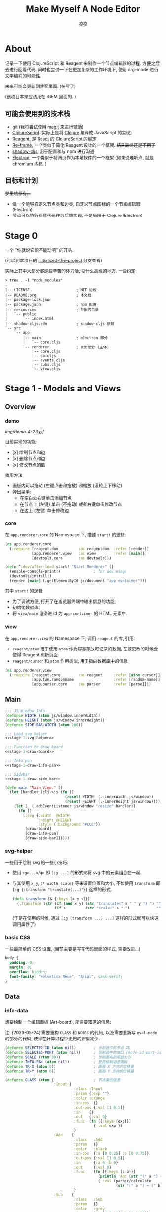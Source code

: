 #+title: Make Myself A Node Editor
#+author: 凉凉
* About
记录一下使用 ClojureScript 和 Reagent 来制作一个节点编辑器的过程.
方便之后去进行回看代码. 同时也尝试一下在更加复杂的工作环境下,
使用 org-mode 进行文学编程的可能性.

未来可能会更新到博客里面. (在写了)

(该项目本来应该用在 iGEM 里面的. )

** 可能会使用到的技术栈
+ git (我将尝试使用 [[https://magit.vc][magit]] 来进行辅助)
+ [[https://clojurescript.org][ClojureScript]] (实际上是将 [[https://clojure.org][Clojure]] 编译成 JavaScript 的实现)
+ [[https://reagent-project.github.io][Reagent]], 是 [[https://react.dev][React]] 的 ClojureScript 的绑定
+ [[https://github.com/day8/re-frame][Re-frame]], 一个类似于简化 Reagent 设计的一个框架.
  +结果最终还是不用了+
+ [[https://github.com/thheller/shadow-cljs][shadow-cljs]], 用于配置和与 npm 进行沟通
+ [[https://www.electronjs.org][Electron]], 一个类似于将网页作为本地软件的一个框架
  (如果说难听点, 就是 chromium 内核. )

** 目标和计划
+梦里啥都有...+

+ 做一个能够自定义节点类和边类, 自定义节点图标的一个节点编辑器 (Electron)
+ 节点可以执行任意代码作为后端实现, 不是局限于 Clojure (Electron)

* Stage 0
一个 "你就说它能不能动吧" 的开头.

(可以到本项目的 [[https://github.com/li-yiyang/write-myself-a-node-editor/tree/initialized-the-project][initialized-the-project]] 分支查看)

实际上其中大部分都是些辛苦的体力活, 没什么高级的地方.
一些约定:

#+begin_src shell
  > tree . -I "node_modules"
  .
  |-- LICENSE                     ; MIT 协议
  |-- README.org                  ; 本文档
  |-- package-lock.json
  |-- package.json                ; npm 配置
  |-- rescources                  ; 导出的目录
  |   `-- public
  |       `-- index.html
  |-- shadow-cljs.edn             ; shadow-cljs 依赖
  `-- src
      `-- app
          |-- main                ; electron 部分
          |   `-- core.cljs
          `-- renderer            ; 页面部分 (主体)
              |-- core.cljs
              |-- db.cljs
              |-- events.cljs
              |-- subs.cljs
              `-- view.cljs
#+end_src

* Stage 1 - Models and Views
** Overview
*** demo
#+caption: A very simple Demo
[[img/demo-4-23.gif]]

目前实现的功能:
+ [x] 绘制节点和边
+ [x] 删除节点和边
+ [x] 修改节点的值

使用方法:
+ 画板内可以拖动 (左键点击和拖放) 和缩放 (滚轮上下移动)
+ 弹出菜单:
  + 在空白处右键单击添加节点
  + 在节点上 (左键) 单击 (不拖动) 或者右键单击修改节点
  + 在边上 (左键) 单击修改边
*** core
在 =app.renderer.core= 的 Namespace 下,
描述 =start!= 的逻辑:

#+begin_src clojure :tangle src/app/renderer/core.cljs
  (ns app.renderer.core
    (:require [reagent.dom         :as reagentdom  :refer [render]]
              [app.renderer.view   :as view        :refer [main]]
              [devtools.core       :as devtools]))

  (defn ^:dev/after-load start! "Start Renderer" []
    (enable-console-print!)               ; for dev usage
    (devtools/install!)
    (render [main] (.getElementById js/document "app-container")))
#+end_src

其中 =start!= 的逻辑:
+ 为了调试方便, 打开了在游览器终端中输出信息的功能;
+ 初始化数据库;
+ 将 =view/main= 渲染进 id 为 =app-container= 的 HTML 元素中. 

*** view
在 =app.renderer.view= 的 Namespace 下,
调用 =reagent= 的库, 引用:
+ =reagent/atom= 用于使用 =atom= 作为容器存放可记录的数据,
  在被更改的时候会使得 Reagent 刷新页面.
+ =reagent/cursor= 和 =atom= 作用类似,
  用于指向数据库中的信息.

#+name: stage-1-namespace
#+begin_src clojure :noweb yes :tangle src/app/renderer/view.cljs
  (ns app.renderer.view
    (:require [reagent.core        :as reagent     :refer [atom cursor]]
              [app.fun.randomname                  :refer [random-name]]
              [app.parser.core     :as parser      :refer [parse]]))
#+end_src

** Main
#+name: stage-1-main
#+begin_src clojure :noweb yes :tangle src/app/renderer/view.cljs
  ;;; JS Window Info
  (defonce WIDTH (atom js/window.innerWidth))
  (defonce HEIGHT (atom js/window.innerHeight))
  (defonce SIDE-BAR-WIDTH (atom 200))

  ;;; Load svg helper
  <<stage-1-svg-helper>>

  ;;; Function to draw board
  <<stage-1-draw-board>>

  ;;; Info pan
  <<stage-1-draw-info-pan>>

  ;;; Sidebar
  <<stage-1-draw-side-bar>>

  (defn main "Main View." []
    (let [handler (clj->js (fn []
                             (reset! WIDTH  (.-innerWidth js/window))
                             (reset! HEIGHT (.-innerHeight js/window))))]
      (let [_ (.addEventListener js/window "resize" handler)]
        (fn []
          [:svg {:width  @WIDTH
                 :height @HEIGHT
                 :style {:background "#CCC"}}
           [draw-board]
           [draw-info-pan]
           [draw-side-bar]]))))
#+end_src

*** svg-helper
一些用于绘制 svg 的一些小技巧:
+ 使用 =<g>...</g>= 即 =[:g ...]= 的形式来将 svg 中的元素组合在一起.
+ 与其使用 =x=, =y=, =(* width scale)= 等来设置位置和大小,
  不如使用 =transform= 即 =[:g {:transform "translate(...)"}]= 这样的形式. 

  #+name: stage-1-svg-helper
  #+begin_src clojure :tangle no
    (defn transform [& {:keys [x y s]}]
      {:transform (str (if (and x y) (str "translate(" x " " y ") ") "")
                       (if s         (str "scale(" s ")")            ""))})
  #+end_src

  (于是在使用的时候, 通过 =[:g (transform ...) ...]= 这样的形式就可以快速调用属性了)
  
*** basic CSS
一些最简单的 CSS 设置, (目前主要是写在代码里面的样式, 需要改进...)

#+begin_src css :tangle rescources/public/css/main.css
  body {
    padding: 0;
    margin: 0;
    overflow: hidden;
    font-family: "Helvetica Neue", "Arial", sans-serif;
  }
#+end_src

** Data
*** info-data
想要绘制一个编辑画板 (Art-board), 所需要知道的信息:

注: [2023-05-24] 需要重构 =CLASS= 和 =NODES= 的代码,
以及需要重新写 =eval-node= 的部分的代码,
使得在计算过程中无用的开销减少. 

#+name: stage-1-draw-board-info
#+begin_src clojure :noweb yes :tangle no
  (defonce SELECTED-ID (atom nil))        ; 当前选中的节点 ID
  (defonce SELECTED-PORT (atom nil))      ; 当前选中的端口 [node-id port-id]
  (defonce SCALE (atom 30))               ; 当前画布的缩放大小
  (defonce INFO-PAN (atom nil))           ; 是否绘制消息面板
  (defonce TR-X (atom 0))                 ; 画板 X 方向的位移量
  (defonce TR-Y (atom 0))                 ; 画板 Y 方向的位移量

  (defonce CLASS (atom {                  ; 节点类的信息
                        :Input {
                                 :class :Input
                                 :param {:exp ""}
                                 :color :orange
                                 :in-pos  {}
                                 :out-pos {:val [1 0.5]}
                                 :in    {}
                                 :out   {:val 0}
                                 :func  (fn [{:keys [exp]}]
                                          { :val exp })
                                 }
                        :Add    {
                                 :class   :Add
                                 :param   {}
                                 :color   :black
                                 :in-pos  {:a [0 0.25] :b [0 0.75]}
                                 :out-pos {:val [1 0.5]}
                                 :in      {:a 0 :b 0}
                                 :out     {:val 0}
                                 :func    (fn [{:keys [a b]}]
                                            (println 'Add (str "(" a ") + (" b ")"))
                                            { :val (parser/calculate
                                                    (str "(" a ") + (" b ")")) })
                                 }
                        :Sub    {
                                 :class   :Sub
                                 :param   {}
                                 :color   :grey
                                 :in-pos  {:a [0 0.25] :b [0 0.75]}
                                 :out-pos {:val [1 0.5]}
                                 :in      {:a 0 :b 0}
                                 :out     {:val 0}
                                 :func    (fn [{:keys [a b]}]
                                            {:val (parser/calculate
                                                   (str "(" a ") + (" b ")"))})
                                 }
                        :Out    {
                                 :class   :Out
                                 :param   {}
                                 :color   :black
                                 :in-pos  {:a [0 0.5]}
                                 :out-pos {}
                                 :in      {:a nil}
                                 :out     {}
                                 :func    (fn [{:keys [a]}]
                                            (println a)
                                            {})}
                        }))

  (defonce NODES (atom {}))               ; 储存节点信息
  (defonce ARCS  (atom #{}))              ; 储存边信息

  (defonce DRAWED-NODES (atom '()))       ; 绘制的节点结果
  (defonce DRAWED-ARCS  (atom '()))       ; 绘制的边结果

  <<stage-1-draw-info-data>>
#+end_src

(注: 为了方便区分, 这里将外头定义的变量都使用大写来标识. )

*** data-manipulate
以及数据的处理和操作

#+name: stage-1-draw-info-data
#+begin_src clojure :noweb yes :tangle no
  ;;; Add/Delete Arcs
  <<stage-1-arc-add-delete>>

  ;;; Add/Delete Node
  <<stage-1-node-add-delete>>

  ;;; Node Evaluate
  <<stage-2-eval-node>>
#+end_src

+ 节点边增加, 删除, 以及查找

  目前对于边的存储的方式, 使用一个长度为 4 的 vector 来进行储存.
  每个边的节点储存形式如下 =[from-node from-port to-node to-port]=.
  =ARCS= 为一个存放 set 的 atom, 使得边的储存是唯一的,
  即两个节点之间不会有平行线. 

  #+name: stage-1-arc-add-delete
  #+begin_src clojure :noweb yes :tangle no
    ;;; Delete arc by [from-node from-port to-node to-port]
    <<stage-1-delete-arc>>

    ;;; Find arc(s) by {:from-node ... :from-port ... ...}
    <<stage-1-find-arc>>

    ;;; Add arc by [from-node from-port to-node to-port]
    <<stage-1-add-arc>>
  #+end_src
  + 边的删除

    #+name: stage-1-delete-arc
    #+begin_src clojure :tangle no
      (defn delete-arc [from-node from-port to-node to-port]
        (swap! ARCS disj [from-node from-port to-node to-port]))
    #+end_src

    使用 [[https://cljs.github.io/api/cljs.core/disj][=disj=]] 方法从 =ARCS= 中删除边.
  + 边的查找

    #+name: stage-1-find-arc
    #+begin_src clojure :tangle no
      (defn find-arc [{:keys [from-node from-port to-node to-port]}]
        (filter (fn [[f-n f-p t-n t-p]]
                  (and (or (nil? from-node) (= from-node f-n))
                       (or (nil? from-port) (= from-port f-p))
                       (or (nil? to-node)   (= to-node   t-n))
                       (or (nil? to-port)   (= to-port   t-p))))
                @ARCS ))
    #+end_src

    使用 [[https://cljs.github.io/api/cljs.core/filter][=filter=]] 方法从 =ARCS= 中筛选符合条件的边, 通过四个关键词进行限定匹配. 
  + 边的增加

    #+name: stage-1-add-arc
    #+begin_src clojure :tangle no
      (defn add-arc [from-node from-port to-node to-port]
        (cond
          (and (get-in @NODES [from-node :out-pos from-port])
               (get-in @NODES [to-node   :in-pos  to-port]))
          (do
            (doall (for [[f-n f-p t-n t-p] (find-arc {:to-node to-node
                                                      :to-port to-port})]
                     (delete-arc f-n f-p t-n t-p)))
            (swap! ARCS conj [from-node from-port to-node to-port]))

          (and (get-in @NODES [from-node :in-pos  from-port])
               (get-in @NODES [to-node   :out-pos to-port]))
          (do
            (doall (for [[f-n f-p t-n t-p] (find-arc {:to-node from-node
                                                      :to-port from-port})]
                     (delete-arc f-n f-p t-n t-p)))
            (swap! ARCS conj [to-node to-port from-node from-port]))))
    #+end_src

    在添加节点前进行判断, 检测出入节点 (因为边的逻辑是 =from -> to= 的有向边);
    而为了使得不会存在一个入点存在多条边同时进入, 在添加前先删除所有的其他入边.

    于是目前一个端口可以对应多个出边, 但是只能有一个入边. 
+ 节点增加和删除
  
  #+name: stage-1-node-add-delete
  #+begin_src clojure :noweb yes :tangle no
    ;;; Delete Node
    <<stage-1-del-node>>

    ;;; Add Node
    <<stage-1-add-node>>
  #+end_src

  + 节点的删除

    #+name: stage-1-del-node
    #+begin_src clojure :tangle no
      (defn del-node [id]
        ;; delete in arcs
        (doseq [[from-node from-port to-node to-port] (find-arc {:from-node id})]
          (delete-arc from-node from-port to-node to-port))

        ;; delete out arcs
        (doseq [[from-node from-port to-node to-port] (find-arc {:to-node id})]
          (delete-arc from-node from-port to-node to-port))

        ;; delete the node
        (swap! NODES dissoc id))
    #+end_src
    + 首先删除所有的出/入边
    + 然后删除对应的节点
  + 节点的增加

    #+name: stage-1-add-node
    #+begin_src clojure
      (defn add-node [& {:keys [name type x y]}]
        (let [id (random-uuid)
              {:keys [param in out func
                      in-pos out-pos color]} (@CLASS type)]
          (swap! NODES assoc id {:class type
                                 :name  name
                                 :param param
                                 :pos-x x
                                 :pos-y y
                                 :in    in
                                 :out   out
                                 :in-pos  in-pos
                                 :out-pos out-pos
                                 :color   color})))
    #+end_src
  + =random-name= 之后会加入自动生成一个随机名字的函数
    +(属于是传统艺能了, 可以看看我计科导作业 [[https://github.com/li-yiyang/CARDs][CARDs]] 的 motto 的生成)+

    #+begin_html
    <details><summary></summary>
    #+end_html

    #+begin_src clojure :tangle src/app/fun/randomname.cljs
      (ns app.fun.randomname
        (:require [clojure.string :as string :refer [join]]))

      (def data
        {:name [:adj :noun]
         :adj  [["super" "ultra" "pro" "surprising"]]
         :noun [["node" "point" "port"]]})

      (defn pick-random [vec]
        (nth vec (.floor js/Math (rand (count vec)))))

      (defn random-name
        ([] (random-name :name 0))
        ([terminal depth]
         (let [read (data terminal)]
           (if (or (nil? read)
                   (> depth 10))
             (str terminal)
             (join "-" (for [item read]
                         (cond
                           (keyword? item) (random-name item (+ 1 depth))
                           (vector? item)  (random-name (pick-random item) (+ 1 depth))
                           :else item)))))))
    #+end_src

    + 之后需要增加更多的 =data=
    + 不过在生产中可能需要去掉... 做着玩了属于是

    #+begin_html
    </details>
    #+end_html

** Draw Board
*** Overview
绘制的整体框架如下:

#+name: stage-1-draw-board
#+begin_src clojure :noweb yes :tangle no
  ;;; Info and Data
  <<stage-1-draw-board-info>>

  ;;; Nodes
  <<stage-1-draw-node>>

  ;;; Art-board
  <<stage-1-draw-art-board>>

  (defn draw-board []
    (let [nodes DRAWED-NODES]
      (fn []
        [draw-artboard
         ^{:key :draw-arcs} [draw-arcs]
         ^{:key :draw-nodes} [draw-nodes]])))
#+end_src

其中的框架具体内容如下:

*** art-board
绘制 Art-board (作为主要的入口), 大致逻辑如下:
+ 绘制一个蒙版和背景并将蒙版叠在背景上 =rect=
+ 当背景被拖动的时候, 响应拖动事件和鼠标落下的事件
+ 绘制其他的主体
  
#+name: stage-1-draw-art-board
#+begin_src clojure :tangle no
  (defn draw-artboard [& nodes]
    ;; local closure variable
    (let [dragging? (atom false)]
      ;; predefine functions
      (let [resize-artboard  (fn [mouse]
                               (.stopPropagation mouse)
                               (reset!
                                SCALE
                                (max 10 (min 100 (+ (* 0.05 mouse.deltaY) @SCALE)))))
            start-artboard   (fn [mouse]
                               (.stopPropagation mouse)
                               (reset! SELECTED-PORT nil)
                               (condp = mouse.button
                                 0 (do
                                     (reset! INFO-PAN nil)
                                     (reset! dragging? true))
                                 2 (do
                                     (reset! INFO-PAN  {:x mouse.clientX
                                                        :y mouse.clientY
                                                        :type :add}))
                                 nil))
            moving-artboard  (fn [mouse]
                               (.stopPropagation mouse)
                               (when @dragging?
                                 (reset! TR-X (+ @TR-X mouse.movementX))
                                 (reset! TR-Y (+ @TR-Y mouse.movementY))))
            stop-artboard    (fn [mouse]
                               (reset! dragging? false))]
        (fn [node]
          [:g
           ;; Mask
           [:mask#art-board-background-mask
            [:rect {:width  (- @WIDTH @SIDE-BAR-WIDTH (* 3 10))
                    :height (- @HEIGHT 20)
                    :fill   :white
                    :stroke :black
                    :stroke-width 3}]]
           ;; Artboard
           [:g {:transform "translate(10 10)"}
            ;; background
            [:rect {:width  (- @WIDTH @SIDE-BAR-WIDTH (* 3 10))
                    :height (- @HEIGHT 20)
                    :fill   :white
                    :stroke :black
                    :stroke-width 3
                    :on-wheel       resize-artboard
                    :on-mouse-down  start-artboard
                    :on-mouse-move  moving-artboard
                    :on-mouse-leave stop-artboard
                    :on-mouse-up    stop-artboard}]
            ;; nodes
            [:g {:mask "url(#art-board-background-mask)"}
             [:g (transform :x @TR-X :y @TR-Y :s @SCALE)
              nodes]]]]))))
#+end_src

其中有一个两层的let函数分别用于声明所用的变量闭包以及内部使用的函数.
(关于为什么提前定义内部使用的函数这是为了防止在之后重新绘制节点的时候,
这是为了防止每次都需要重新执行并计算函数而浪费性能. ) 

*** draw-node-arc
绘制节点的边  
+ 绘制边的方式为一根 Bessel 曲线

#+name: stage-1-draw-node-arc  
#+begin_src clojure :tangle no
  (defn draw-node-arc [{:keys [x1 y1 x2 y2 info]}]
    (let [select-arc (fn [info mouse]
                       (reset! INFO-PAN {:x mouse.clientX
                                         :y mouse.clientY
                                         :type :arc
                                         :info info}))]
     (fn [{:keys [x1 y1 x2 y2]}]
       (let [weight (min 6 (* 0.1 (abs (- y2 y1)) (max 8 (abs (- x2 x1)))))]
         [:path {:d (str "M" x1 " " y1 " "
                         "C" (+ x1 weight) " " y1 ", "
                         (- x2 weight) " " y2 ", "
                         x2 " " y2)
                 :stroke :grey
                 :stroke-width 0.12
                 :fill :none
                 :on-click #(select-arc info %)}]))))

  (defn draw-arcs []
    (fn []
      [:g
       (doall
        (for [[from-node from-port to-node to-port] @ARCS]
          (let [x1 @(cursor NODES [from-node :pos-x])
                y1 @(cursor NODES [from-node :pos-y])
                x2 @(cursor NODES [to-node :pos-x])
                y2 @(cursor NODES [to-node :pos-y])
                [dx1 dy1] @(cursor NODES [from-node :out-pos from-port])
                [dx2 dy2] @(cursor NODES [to-node   :in-pos  to-port])]
            ^{:key (str "arc-" from-node from-port to-node to-port)}
            [draw-node-arc {:x1 (+ x1 dx1) :y1 (+ y1 dy1)
                            :x2 (+ x2 dx2) :y2 (+ y2 dy2)
                            :info [from-node from-port to-node to-port]}])))]))
#+end_src

*** draw-node
绘制节点

+ 整体
  #+name: stage-1-draw-node
  #+begin_src clojure :noweb yes :tangle no
    ;;; Draw nodes
    <<stage-1-draw-node-arc>>
    <<stage-1-draw-node-port>>
    <<stage-1-draw-node-body>>

    (defn draw-node [id node]
      (fn []
        (let [x (get-in @NODES [id :pos-x])
              y (get-in @NODES [id :pos-y])]
          [:g
           ;; draw body
           ^{:key (str id "body")} [draw-node-body id {:x x :y y}]

           ;; draw in port
           (for [[port [dx dy]] (node :in-pos)]
             ^{:key (str id "in" port)} [draw-node-port {:id   id
                                                         :port port
                                                         :x    (+ x dx)
                                                         :y    (+ y dy)}])

           ;; draw out port
           (for [[port [dx dy]] (node :out-pos)]
             ^{:key (str id "out" port)} [draw-node-port {:id   id
                                                          :port port
                                                          :x    (+ x dx)
                                                          :y    (+ y dy)}])])))

    (defn draw-nodes []
      (fn []
        [:g
         (for [[id node] @NODES]
          ^{:key (str "node" id)} [draw-node id node])]))
  #+end_src
+ 绘制节点主体
  
  #+name: stage-1-draw-node-body
  #+begin_src clojure :tangle no
    (defn draw-node-body [id {:keys [x y]}]
      (let [node-moved (atom false)]
        (let [start-move (fn [node mouse]
                           (condp = mouse.button
                             0 (do          ; left click: MOVE NODE
                                 (reset! node-moved false)
                                 (reset! INFO-PAN nil)
                                 (reset! SELECTED-ID node))
                             2 (do          ; right click: OPEN INFO-PAN
                                 (reset! INFO-PAN {:x mouse.clientX
                                                   :y mouse.clientY
                                                   :type :node
                                                   :info node}))
                             '()))
              move-node  (fn [id mouse]
                           (when (= id @SELECTED-ID)
                             (reset! node-moved true)
                             (reset!
                              NODES
                              (-> @NODES
                                  (update-in [id :pos-x]
                                             #(+ % (/ mouse.movementX @SCALE)))
                                  (update-in [id :pos-y]
                                             #(+ % (/ mouse.movementY @SCALE)))))))
              end-move   (fn [node mouse]
                           (reset! SELECTED-ID nil)
                           (when (and (= mouse.movementX 0)
                                      (= mouse.movementY 0)
                                      node
                                      (not @node-moved))
                             (reset! INFO-PAN {:x mouse.clientX
                                               :y mouse.clientY
                                               :type :node
                                               :info node})
                             (reset! node-moved false)))]
          (fn [id {:keys [x y]}]
            [:g (conj (transform :x x :y y)
                      {
                       :on-mouse-down  #(start-move id %)
                       :on-mouse-move  #(move-node id %)
                       :on-mouse-leave #(end-move false %)
                       :on-mouse-up    #(end-move id %)})
             [:rect {:width 1
                     :height 1
                     :fill @(cursor NODES [id :color])}]
             [:text {:x 0
                     :y -0.05
                     :font-size 0.3}
              @(cursor NODES [id :name])]]))))
  #+end_src
+ 绘制节点的接口

  在 =NODES= 中的数据记录的 =in-pos=, =out-pos= 的形式为
  ={:port-name [port-relative-x port-relative-y]}=.
  使用相对位移的方式来进行绘制端口相对节点 (右上角) 的位置.


  #+name: stage-1-draw-node-port
  #+begin_src clojure
    (defn draw-node-port [{:keys [id port x y]}]
      (let [select-port (fn [node-id port-id mouse]
                          (condp = mouse.button
                            0 (if (nil? @SELECTED-PORT)
                                (reset! SELECTED-PORT [node-id port-id])
                                (let [[id2 port2] @SELECTED-PORT]
                                  (reset! SELECTED-PORT nil)
                                  (add-arc id2 port2 node-id port-id)))
                            nil))]

       (fn [{:keys [x y]}]
         [:circle {:cx x
                   :cy y
                   :r  0.12
                   :stroke :black
                   :stroke-width 0.05
                   :fill (let [[node-id port-id] @SELECTED-PORT]
                           (if (and (= node-id id)
                                    (= port-id port))
                             :orange
                             :white))
                   :on-mouse-down #(select-port id port %)}])))
  #+end_src
  
** Sidebar
绘制 Side-bar: 用于表现项目的树状关系, 进行更多的处理等工作.

+ 在侧边栏中的功能, 嗯, 目前就用做调试用吧. 

#+name: stage-1-draw-side-bar
#+begin_src clojure :noweb yes :tangle no
  <<stage-1-draw-sidebox-dbg>>

  (defn draw-side-bar []
    (let [drag? (atom false)]
      (let [mouse-down #(reset! drag? true)
            mouse-leave #(reset! drag? false)
            mouse-move (fn [mouse]
                         (when @drag?
                           (if (< @SIDE-BAR-WIDTH 100)
                             (reset! SIDE-BAR-WIDTH 100)
                             (swap! SIDE-BAR-WIDTH - mouse.movementX))))]
        (fn []
          (let [sidebox [:rect {:width @SIDE-BAR-WIDTH
                                :height (- @HEIGHT 20)
                                :fill :white
                                :stroke :black
                                :stroke-width 3}]]
            [:g (transform :x (- @WIDTH @SIDE-BAR-WIDTH 20)
                           :y 10)
             [:rect {:width 10
                     :height (- @HEIGHT 20)
                     :fill :transparent
                     :stroke :none
                     :on-mouse-down mouse-down
                     :on-mouse-move mouse-move
                     :on-mouse-leave mouse-leave
                     :on-mouse-up mouse-leave}]
             [:g (transform :x 10 :y 0)
              [:mask.sidebox-mask sidebox]
              [:g {:mask "url(#sidebox-mask)"}
               sidebox
               [draw-sidebox-dbg]]]])))))
#+end_src

*** draw-sidebox-dbg
#+name: stage-1-draw-sidebox-dbg
#+begin_src clojure :tangle no
  (defn draw-sidebox-dbg []
    (fn []
      [:g
       [:foreignObject {:width @SIDE-BAR-WIDTH
                        :height (- @HEIGHT 20)}
        [:div
         [:h1 "Bad DBG"]

         (doall
          (for [[idx id] (map-indexed vector @EVAL-NODE-QUEUE)]
            ^{:key (str idx "sidebar-" id)} [:li @(cursor NODES [id :name])]))]]
       [:g (transform :x 10 :y (- @HEIGHT 60))
        ^{:key :sidebox-dbg-eval-graph} [:rect {:width 30
                                                :height 30
                                                :fill :green
                                                :stroke :black
                                                :stroke-width "2px"
                                                :on-click eval-graph}]
        ^{:key :sidebox-dbg-eval-graph-init} [:rect {:width 30
                                                        :height 30
                                                        :x 40
                                                        :fill :yellow
                                                        :stroke :black
                                                        :stroke-width "2px"
                                                        :on-click eval-graph-initial}]
        ^{:key :sidebox-dbg-eval-graph-step} [:rect {:width 30
                                                     :height 30
                                                     :x 80
                                                     :fill :red
                                                     :stroke :black
                                                     :stroke-width "2px"
                                                     :on-click eval-graph-stepper}]]]))
#+end_src

** Info-pan
绘制 Info-pan: 用于展示节点的信息, 添加或者删除节点等进行交互的工作. 

#+name: stage-1-draw-info-pan
#+begin_src clojure :noweb yes :tangle no
  <<stage-1-draw-pan-helper>>
  <<stage-1-draw-add-pan>>
  <<stage-1-draw-node-pan>>
  <<stage-1-draw-arc-pan>>

  (defn draw-info-pan []
    (let [width  150
          height 200
          rect   [:rect {:width  width
                         :height height
                         :fill   :white
                         :fill-opacity 0.5
                         :stroke :black
                         :stroke-width 2}]]
      (fn []
        (when-not (nil? @INFO-PAN)        ; draw when INFO-PAN is triggered
          (let [{:keys [type x y info]} @INFO-PAN]
            [:g (transform :x x :y y)
             [:mask#info-pan-mask rect]
             rect
             [:foreignObject {:mask "url(info-pan-mask)"
                              :width width
                              :height height}
              [:div {:style {:overflow-y :scroll
                             :width "100%"
                             :height "100%"
                             :margin 0
                             :padding 0}}
               (condp = type
                 :add  ^{:key info} [draw-add-pan info]
                 :node ^{:key info} [draw-node-pan info]
                 :arc  ^{:key info} [draw-arc-pan info]
                 nil)]]])))))
#+end_src
+ 为了方便绘制元素, 将一些共同的元素进行打包:

  #+name: stage-1-draw-pan-helper
  #+begin_src clojure :noweb yes :tangle no
    <<stage-1-draw-pan-button>>
    <<stage-1-draw-pan-split>>
    <<stage-1-draw-pan-form>>
    <<stage-1-draw-pan-title>>
  #+end_src
  + 绘制标题

    #+name: stage-1-draw-pan-title
    #+begin_src clojure :tangle no
      (defn draw-pan-title [attrs]
        (fn [attrs]
          [:div.info-title {:style {:background (or (attrs :color) :grey)
                                    :padding "5px"}}
           (attrs :label)]))
    #+end_src

    注: 这里缺少一些 CSS 特效...
    目前的想法是:
    + 尝试实现一个背景透明
    + 或者实现字体颜色自动变化
  + 绘制分割符

    #+name: stage-1-draw-pan-split
    #+begin_src clojure :tangle no
      (defn draw-pan-split [attrs]
        (fn [attrs]
          [:div.info-split {:style {:padding-top "5px"
                                    :padding-bottom "2px"
                                    :padding-left "5px"
                                    :padding-right "5px"}}
           [:span.info-split-label (attrs :label)]
           [:hr.info-split-hr {:style {:margin-top "1px"
                                       :margin-bottom "0px"}}]]))
    #+end_src
  + 绘制表单

    #+name: stage-1-draw-pan-form
    #+begin_src clojure :tangle no
      (defn draw-pan-form [attrs]
        (let [nop #()]
          (fn [attrs]
            [:div.info-item {:style {:margin-top "3px"
                                     :margin-left "2px"
                                     :margin-right "2px"}}
             [:span.info-label {:style {:width "30%"
                                        :padding "2px"
                                        :margin "0"
                                        :margin-right "3px"}}
              (attrs :label)]
             [:input.info-input {:style {:width "50%"
                                         :padding "2px"
                                         :margin "0"}
                                 :placeholder (or (attrs :placeholder) "")
                                 :value (or (attrs :value) "")
                                 :disabled (boolean (attrs :disabled))
                                 :on-blur (or (attrs :on-blur) nop)
                                 :on-key-press (or (attrs :on-key-press) nop)
                                 :on-change (or (attrs :on-change) nop)}]])))
    #+end_src
  + 绘制按钮
    
    #+name: stage-1-draw-pan-button
    #+begin_src clojure :tangle no
      (defn draw-pan-button [attrs]
        (fn [attrs]
          [:center.info-button-wrapper {:style {:padding "5px"}}
           [:button.info-button {:style {:width "100%"}
                                 :on-click (attrs :on-click)}
            (attrs :label)]]))
    #+end_src
+ 绘制添加节点的表单
    
  #+name: stage-1-draw-add-pan
  #+begin_src clojure :tangle no
    (defn draw-add-pan [info]
      (let [search (atom (random-name))]
        (let [rand-name-fun #(reset! search (random-name))
              update-value #(reset! search (-> % .-target .-value))
              make-new-node (fn [type mouse]
                              (let [x (/ (- mouse.clientX @TR-X) @SCALE)
                                    y (/ (- mouse.clientY @TR-Y) @SCALE)]
                                (reset! INFO-PAN nil)
                                (add-node {:name @search
                                           :type type
                                           :x x
                                           :y y})))]
         (fn []
           [:div
            [draw-pan-title {:color "#CCC"
                             :label "Add Node"}]
            ^{:key :info-pan-form-split} [draw-pan-split {:label "Node Name"}]
            [draw-pan-form {:label "name"
                            :value @search
                            :on-change update-value}]

            ^{:key :info-pan-class-split} [draw-pan-split {:label "Classes"}]
            (for [[type _] @CLASS]
              ^{:key (str "i-p-s-" type)}
              [:div.type-select {:style {:padding "3px"}
                                 :on-click #(make-new-node type %)}
               (str type)])]))))
  #+end_src
+ 绘制节点信息表单
    
  #+name: stage-1-draw-node-pan
  #+begin_src clojure :tangle no
    (defn draw-node-pan [info]
      (let [update      (fn [node type arg input]
                          (swap!
                           (cursor NODES [node type])
                           #'assoc arg
                           (-> input .-target .-value)))
            delete-node (fn [node]
                          (reset! INFO-PAN nil)
                          (del-node node))
            enter-press (fn [node select arg key]
                          (condp = key.charCode
                            13  (let [val (cursor NODES [node select arg])]
                                  (when (string? @val) (reset! val (parse @val)))
                                  (eval-node node))
                            nil))
            lose-focus  (fn [node select arg]
                          (let [val (cursor NODES [node select arg])]
                            (when (string? @val)
                              (reset! val (parse @val)))))]
        (fn [info]
          (let [{:keys [param in out color name]} @(cursor NODES [info])]
            [:div
             ;; Title
             [draw-pan-title {:color color
                              :label name}]

             ;; Parameters
             ^{:key :info-pan-param-split} [draw-pan-split {:label "Parameters"}]

             (doall
              (for [[arg val] param]
                ^{:key (str "info-p-" arg)}
                [draw-pan-form {:label arg
                                :placeholder val
                                :value val
                                :on-blur #(lose-focus info :param arg)
                                :on-key-press #(enter-press info :param arg %)
                                :on-change #(update info :param arg %)}]))

             ;; Inputs
             ^{:key :info-pan-in-split} [draw-pan-split {:label "Inputs"}]

             (doall
              (for [[arg val] in]
                ^{:key (str "info-i-" arg)}
                [draw-pan-form {:label arg
                                :placeholder val
                                :value val
                                :on-blur #(lose-focus info :in arg)
                                :on-key-press #(enter-press info :in arg %)
                                :on-change #(update info :in arg %)}]))

             ;; Results
             ^{:key :info-pan-val-split} [draw-pan-split {:label "Results"}]

             (doall
              (for [[arg val] out]
                ^{:key (str "info-v-" arg)}
                [draw-pan-form {:label arg
                                :disabled true
                                :value val}]))

             ;; Delete Node Button
             [draw-pan-button {:on-click #(delete-node info)
                               :label "Delete Node"}]]))))
  #+end_src
+ 绘制边表单

  #+name: stage-1-draw-arc-pan
  #+begin_src clojure :tangle no
    (defn draw-arc-pan [info]
      (let [delete (fn [from-node from-port to-node to-port]
                     (reset! INFO-PAN nil)
                     (delete-arc from-node from-port to-node to-port))]
        (fn [info]
          (let [[from-node from-port to-node to-port] info]
            [:div
             [draw-pan-title {:label (str from-port "->" to-port)}]

             [draw-pan-button {:label "Delete Arc"
                               :on-click #(delete from-node from-port to-node to-port)
                               }]]))))
  #+end_src
* Stage 2 - Logic and Evaluate
** Input Parser
#+begin_src clojure :tangle src/app/parser/core.cljs
  (ns app.parser.core
    (:require [instaparse.core        :as insta :refer-macros [defparser]]
              [clojure.string         :as str]
              [sci.core               :as sci]
              [emmy.env               :as math]
              [emmy.expression.render :as exp-render]))
#+end_src

将输入经过 Parser 转换为一个 ClojureScript 能够读取的数值类型,
目前实现的是一个能够处理简单四则运算的功能. 之后需要加入的功能:
+ [x] 符号表示
+ [x] 简单函数

其中实现上述功能使用的基础数学符号计算包为 [[https://github.com/mentat-collective/emmy][emmy]],
为了能够简单运行代码, 使用了 [[https://github.com/babashka/sci][sci]] 库作为 =eval= 的替代品.
不过目前还有的不足:
+ 输入没有提示, 语法检查没有任何的提示
+ 输入没有安全检查, 可能会输入恶意脚本
+ 输入并不是很智能

*** 定义语法规则
简单的语法规则如下所示 (使用 EBNF 来表示):

#+begin_src clojure :tangle src/app/parser/core.cljs
  ;;; EBNF Rules for Simple Input
  ;;; Calculator EBNF
  (def ebnf
    "EXPR     = POWER;
     POWER    = MUL (SPLIT '^' SPLIT MUL)*;
     MUL      = SUM (SPLIT ('*' | '/') SPLIT SUM)*;
     SUM      = CMP (SPLIT ('+' | '-') SPLIT CMP)*;
     CMP      = VALUE (SPLIT ('<' | '<=' | '=' | '>=' | '>') SPLIT VALUE)*;
     VALUE    = SPLIT ELEMENT SPLIT | SPLIT '(' SPLIT EXPR SPLIT ')' SPLIT;
     ELEMENT  = LAMBDA | FUNC | FUNC-F | SYMBOL-V | NUMBER | EXPR;
     LAMBDA   = ('λ' | 'lambda' | 'fn') '(' SPLIT LIST-V SPLIT ').(' EXPR ')';
     FUNC     = SYMBOL-F '(' SPLIT ?[LIST-E] SPLIT ')'
     FUNC-F   = '(' SPLIT EXPR SPLIT ')(' SPLIT ?[LIST-E] SPLIT ')';
     LIST-V   = SYMBOL (SPLIT ',' SPLIT SYMBOL)*
     LIST-E   = ELEMENT (SPLIT ',' SPLIT ELEMENT)*
     SYMBOL-F = SYMBOL;
     SYMBOL-V = SYMBOL;
     SYMBOL   = #\"[a-zA-Z][a-zA-Z\\-]*\\??\";
     SPLIT    = #\"\\s*\";
     NUMBER   = #\"[0-9]+(\\.[0-9]*)?|[0-9]*\\.[0-9]+\";
  ")
#+end_src

这个语法规则构建得有够难看的...

*** 简单的 Parser 和处理程序
#+begin_src clojure :tangle src/app/parser/core.cljs
  ;;; Raw parse
  (defparser parse->ebnf-struct ebnf)

  (defn ebnf-struct->ast [ast & {:keys [unquote] :or {unquote false}}]
    (let [arg (nth ast 1)
          args (rest ast)
          reduce-by (fn [ops content]
                      (loop [idx 4
                             val (ebnf-struct->ast arg :unquote unquote)]
                        (if (< idx (count content))
                          (recur
                           (+ idx 4)
                           (list (ops (nth content (- idx 2)))
                                 val
                                 (ebnf-struct->ast (nth content idx) :unquote unquote)))
                          val)))]
      (condp = (first ast)
        :EXPR     (ebnf-struct->ast arg :unquote unquote)
        :CMP      (reduce-by {"<"  '<
                              ">"  '>
                              ">=" '>=
                              "="  '=
                              "<=" '<=} args)
        :SUM      (reduce-by {"+" '+
                              "-" '-} args)
        :MUL      (reduce-by {"*" '*
                              "/" '/} args)
        :POWER    (reduce-by {"^" 'expt} args)
        :VALUE    (if (= (count args) 3)
                    (ebnf-struct->ast (nth args 1) :unquote unquote)
                    (ebnf-struct->ast (nth args 3) :unquote unquote))
        :ELEMENT  (ebnf-struct->ast arg :unquote unquote)
        :NUMBER   (js/Number arg)
        :SYMBOL   (symbol arg)
        :LAMBDA   (list 'fn (vec (ebnf-struct->ast (nth args 3) :unquote unquote))
                        (ebnf-struct->ast (nth args 6) :unquote true))
        :FUNC     (if (= (count args) 4)
                    (list (ebnf-struct->ast arg :unquote unquote))
                    (cons (ebnf-struct->ast arg :unquote unquote)
                          (ebnf-struct->ast (nth args 2) :unquote unquote)))
        :FUNC-F   (if (= (count args) 7)
                    (list (ebnf-struct->ast (nth args 2) :unquote unquote))
                    (cons (ebnf-struct->ast (nth args 2) :unquote unquote)
                          (ebnf-struct->ast (nth args 5) :unquote unquote)))
        :SYMBOL-F (ebnf-struct->ast arg)
        :SYMBOL-V (if unquote
                    (ebnf-struct->ast arg :unquote unquote)
                    (list 'quote (ebnf-struct->ast arg :unquote unquote)))
        :LIST-E   (map #(ebnf-struct->ast % :unquote unquote)
                       (map #'first (partition-all 4 args)))
        :LIST-V   (map #(ebnf-struct->ast % :unquote unquote)
                       (map #'first (partition-all 4 args)))
        nil)))
#+end_src

*** 计算
计算环境设置:

#+begin_src clojure :tangle src/app/parser/core.cljs
  (def math-ctx (let [emmy-ns (sci/create-ns 'clojure.core)
                      namespace (sci/copy-ns emmy.env emmy-ns)]
                  (sci/init {:namespaces {'clojure.core namespace}})))
#+end_src

计算程序主体:

#+begin_src clojure :tangle src/app/parser/core.cljs
  (defn calculate [input]
    (let [ast (-> input (parse->ebnf-struct) (ebnf-struct->ast))]
      (if (= 'bad-input ast)
        'bad-input
        (try
          (sci/eval-form math-ctx ast)
          (catch js/Error e (println e) 'bad-calculation)))))
#+end_src

*** 格式化输出
#+begin_src clojure :tangle src/app/parser/core.cljs
  (def exp->raw
    (exp-render/make-infix-renderer   
     :precedence-map '{<  1
                       <= 1
                       =  1
                       >= 1
                       >  1
                       +  2
                       -  2
                       ,*  3
                       /  3
                       expt 4}
     :infix? '{+ - * / expt < <= = >= >}
     :special-handlers {'/ (fn [[num denom :as xs]]
                             (if (= 1 (count xs))
                               (str "1 / " num)
                               (str num " / " denom)))}))
#+end_src

需要修改的工作:
+ [ ] 对 =lambda= 函数的格式化输出,
  但是因为原则上目前用户应该不会使用这个,
  所以暂时先不管了.

*** 外部调用
在其他程序中, 引用 =parse= 函数将输入放入即可.

#+begin_src clojure :tangle src/app/parser/core.cljs
  (defn parse "Parse Input." [input]
    (try
      (exp->raw (calculate input))
      (catch js/Error e (println e) "")))
#+end_src

** Node Evaluate
运算单个节点:
+ 将 =param=, =in= 作为计算环境
  + =param= 是节点的内置属性
  + =in= 是节点的外部输入, 在没有输入的时候, 可以手动填充
+ 调用 =CLASS= 的 =func= 在环境中进行计算
+ 将计算后的结果作为 =out= 进行储存

#+name: stage-2-eval-node
#+begin_src clojure :noweb yes :tangle no
  (defn eval-node [id]
    (let [class (cursor NODES [id :class])
          in    (cursor NODES [id :in])
          param (cursor NODES [id :param])
          out   (cursor NODES [id :out])
          map-h (fn [f kvs] (into {} (map (fn [[k v]] [k (f v)]) kvs)))]
      (let [func (cursor CLASS [@class :func])]
        ;; update-node-input
        (doseq [[port _] @in]
          (doseq [[from-node from-port _ _] (find-arc {:to-node id :to-port port})]
            (swap! in assoc port @(cursor NODES [from-node :out from-port]))))

        ;; eval out
        (reset! out (map-h #'parser/exp->raw
                           (@func (conj (map-h #'parse @in)
                                        (map-h #'parse @param))))))))

  <<stage-2-eval-graph>>
#+end_src

计算整个图, 不过为了方便分析, 这里将计算整个图的函数拆分成如下的部分:

#+name: stage-2-eval-graph
#+begin_src clojure :noweb yes :tangle no
  (defonce EVAL-NODE-QUEUE (atom []))

  <<stage-2-eval-graph-initial>>
  <<stage-2-eval-graph-stepper>>

  (defn eval-graph []
    (eval-graph-initial)
    (while (not (empty? @EVAL-NODE-QUEUE))
      (eval-graph-stepper)))
#+end_src

+ 启动函数: 将所有的 =Input= 类型的节点放入执行队列 =EVAL-NODE-QUEUE= 中:

  #+name: stage-2-eval-graph-initial
  #+begin_src clojure :tangle no
    (defn eval-graph-initial []
      (reset! EVAL-NODE-QUEUE
              (->> @NODES
                   (filter (fn [[_ {class :class}]] (= class :Input)))
                   (map (fn [[id _]] id)))))
  #+end_src
+ 单步执行函数: 从 =EVAL-NODE-QUEUE= 中按照先入先出的逻辑取一个节点进行计算

  #+name: stage-2-eval-graph-stepper
  #+begin_src clojure :tangle no
    (defn eval-graph-stepper []
      (when-not (empty? @EVAL-NODE-QUEUE)
        (let [[node & rest] @EVAL-NODE-QUEUE]
          (eval-node node)
          (reset! EVAL-NODE-QUEUE
                  (concat rest
                          (map (fn [[_ _ from _]] from)
                               (find-arc {:from-node node})))))))
  #+end_src
** File Open and Save
这里需要一些对 =src/app/main/core.cljs= 进行修改,
增加如下的代码:

#+begin_src clojure :tangle no
  ;;; File read and write
  (defn read-file [path]
    (.readFileSync fs path "utf8"))

  (defn write-file [path content]
    (.writeFileSync fs path content))

  ;;; Regist IPC event
  (.on ipc-main "read-file" (fn [event path]
                              (let [data (read-file path)]
                                (.send event "file-data" data))))

  (.on ipc-main "write-file" (fn [event path content]
                               (write-file path content)
                               (.send event "file-saved")))
#+end_src

于是在 =renderer= 进程中, 就可以通过 =ipc-render= 来进行事件调用,
来将文件进行保存之类的操作:

* COMMENT LocalWords
#  LocalWords: LocalWords magit svg cljs noweb TODO dbg sidebox EBNF
